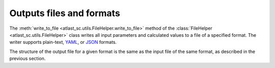Outputs files and formats
-------------------------

The :meth:`write_to_file <atlast_sc.utils.FileHelper.write_to_file>` method of
the :class:`FileHelper <atlast_sc.utils.FileHelper>` class writes all input
parameters and calculated values to a file of a specified format. The writer
supports plain-text, `YAML <https://en.wikipedia.org/wiki/YAML>`__,
or `JSON <https://en.wikipedia.org/wiki/JSON>`__ formats.

The structure of the output file for a given format is the same as the
input file of the same format, as described in the previous section.
